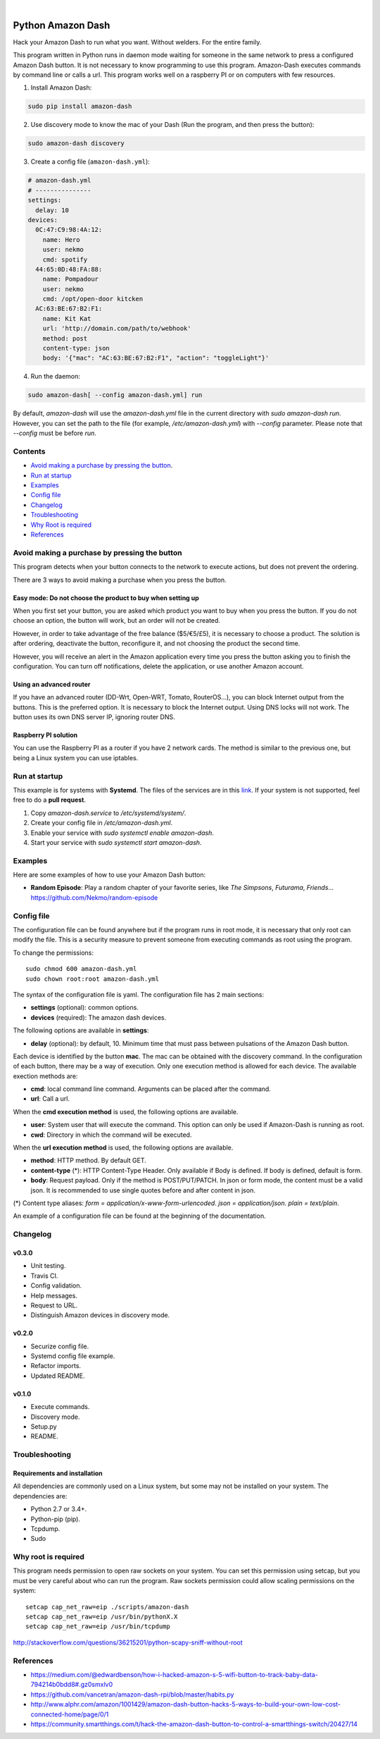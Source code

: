 
.. image:: https://raw.githubusercontent.com/Nekmo/amazon-dash/master/amazon-dash.png
    :width: 100%

|


.. image:: https://img.shields.io/travis/Nekmo/amazon-dash.svg?style=flat-square&maxAge=2592000
  :target: https://travis-ci.org/Nekmo/amazon-dash
  :alt: Latest Travis CI build status

.. image:: https://img.shields.io/pypi/v/amazon-dash.svg?style=flat-square
  :target: https://pypi.org/project/amazon-dash/
  :alt: Latest PyPI version

.. image:: https://img.shields.io/pypi/pyversions/amazon-dash.svg?style=flat-square
  :target: https://pypi.org/project/amazon-dash/
  :alt: Python versions

.. image:: https://img.shields.io/codeclimate/github/Nekmo/amazon-dash.svg?style=flat-square
  :target: https://codeclimate.com/github/Nekmo/amazon-dash
  :alt: Code Climate

.. image:: https://img.shields.io/codecov/c/github/Nekmo/amazon-dash/master.svg?style=flat-square
  :target: https://codecov.io/github/Nekmo/djangocms-comments
  :alt: Test coverage

.. image:: https://img.shields.io/requires/github/Nekmo/amazon-dash.svg?style=flat-square
     :target: https://requires.io/github/Nekmo/amazon-dash/requirements/?branch=master
     :alt: Requirements Status



Python Amazon Dash
##################
Hack your Amazon Dash to run what you want. Without welders. For the entire family.

This program written in Python runs in daemon mode waiting for someone in the same
network to press a configured Amazon Dash button. It is not necessary to know
programming to use this program. Amazon-Dash executes commands by command line
or calls a url. This program works  well on a raspberry PI or on computers with
few resources.


1. Install Amazon Dash:

.. code:: bash

    sudo pip install amazon-dash


2. Use discovery mode to know the mac of your Dash (Run the program, and then press the button):

.. code:: bash

    sudo amazon-dash discovery


3. Create a config file (``amazon-dash.yml``):

.. code:: yaml

    # amazon-dash.yml
    # ---------------
    settings:
      delay: 10
    devices:
      0C:47:C9:98:4A:12:
        name: Hero
        user: nekmo
        cmd: spotify
      44:65:0D:48:FA:88:
        name: Pompadour
        user: nekmo
        cmd: /opt/open-door kitcken
      AC:63:BE:67:B2:F1:
        name: Kit Kat
        url: 'http://domain.com/path/to/webhook'
        method: post
        content-type: json
        body: '{"mac": "AC:63:BE:67:B2:F1", "action": "toggleLight"}'


4. Run the daemon:

.. code:: bash

    sudo amazon-dash[ --config amazon-dash.yml] run

By default, `amazon-dash` will use the `amazon-dash.yml` file in the current directory with `sudo amazon-dash run`.
However, you can set the path to the file (for example, `/etc/amazon-dash.yml`) with `--config` parameter.
Please note that `--config` must be before `run`.


Contents
========
- `Avoid making a purchase by pressing the button <#avoid-making-a-purchase-by-pressing-the-button>`_.
- `Run at startup <#run-at-startup>`_
- `Examples <#examples>`_
- `Config file <#config-file>`_
- `Changelog <#changelog>`_
- `Troubleshooting <#troubleshooting>`_
- `Why Root is required <#why-root-is-required>`_
- `References <#references>`_


Avoid making a purchase by pressing the button
==============================================
This program detects when your button connects to the network to execute actions, but does not prevent the ordering.

There are 3 ways to avoid making a purchase when you press the button.


Easy mode: Do not choose the product to buy when setting up
-----------------------------------------------------------
When you first set your button, you are asked which product you want to buy when you press the button. If you do not
choose an option, the button will work, but an order will not be created.

However, in order to take advantage of the free balance ($5/€5/£5), it is necessary to choose a product. The solution
is after ordering, deactivate the button, reconfigure it, and not choosing the product the second time.

However, you will receive an alert in the Amazon application every time you press the button asking you to finish the
configuration. You can turn off notifications, delete the application, or use another Amazon account.


Using an advanced router
------------------------
If you have an advanced router (DD-Wrt, Open-WRT, Tomato, RouterOS...), you can block Internet output from the buttons.
This is the preferred option. It is necessary to block the Internet output. Using DNS locks will not work. The button
uses its own DNS server IP, ignoring router DNS.


Raspberry PI solution
---------------------
You can use the Raspberry PI as a router if you have 2 network cards. The method is similar to the previous one, but
being a Linux system you can use iptables.


Run at startup
==============
This example is for systems with **Systemd**. The files of the services are in this `link <https://github.com/Nekmo/amazon-dash/tree/master/services>`_.
If your system is not supported, feel free to do a **pull request**.

1. Copy `amazon-dash.service` to `/etc/systemd/system/`.
2. Create your config file in `/etc/amazon-dash.yml`.
3. Enable your service with `sudo systemctl enable amazon-dash`.
4. Start your service with `sudo systemctl start amazon-dash`.


Examples
========
Here are some examples of how to use your Amazon Dash button:

* **Random Episode**: Play a random chapter of your favorite series, like *The Simpsons*, *Futurama*, *Friends*... https://github.com/Nekmo/random-episode


Config file
===========
The configuration file can be found anywhere but if the program runs in root mode,
it is necessary that only root can modify the file. This is a security measure to prevent
someone from executing commands as root using the program.

To change the permissions::

    sudo chmod 600 amazon-dash.yml
    sudo chown root:root amazon-dash.yml

The syntax of the configuration file is yaml. The configuration file has 2 main sections:

* **settings** (optional): common options.
* **devices** (required): The amazon dash devices.

The following options are available in **settings**:

* **delay** (optional): by default, 10. Minimum time that must pass between pulsations of the Amazon Dash button.

Each device is identified by the button **mac**. The mac can be obtained with the discovery command.
In the configuration of each button, there may be a way of execution. Only one execution method is allowed
for each device. The available exection methods are:

* **cmd**: local command line command. Arguments can be placed after the command.
* **url**: Call a url.

When the **cmd execution method** is used, the following options are available.

* **user**: System user that will execute the command. This option can only be used if Amazon-Dash is running as root.
* **cwd**: Directory in which the command will be executed.

When the **url execution method** is used, the following options are available.

* **method**: HTTP method. By default GET.
* **content-type** (*): HTTP Content-Type Header. Only available if Body is defined. If body is defined, default is form.
* **body**: Request payload. Only if the method is POST/PUT/PATCH. In json or form mode, the content must be a valid json. It is recommended to use single quotes before and after content in json.

(*) Content type aliases: `form = application/x-www-form-urlencoded`. `json = application/json`. `plain = text/plain`.

An example of a configuration file can be found at the beginning of the documentation.


Changelog
=========

v0.3.0
------

- Unit testing.
- Travis CI.
- Config validation.
- Help messages.
- Request to URL.
- Distinguish Amazon devices in discovery mode.


v0.2.0
------

- Securize config file.
- Systemd config file example.
- Refactor imports.
- Updated README.

v0.1.0
------

- Execute commands.
- Discovery mode.
- Setup.py
- README.


Troubleshooting
===============

Requirements and installation
-----------------------------
All dependencies are commonly used on a Linux system, but some may not be installed on your system. The dependencies
are:

* Python 2.7 or 3.4+.
* Python-pip (pip).
* Tcpdump.
* Sudo


Why root is required
====================
This program needs permission to open raw sockets on your system. You can set this permission using setcap, but you
must be very careful about who can run the program. Raw sockets permission could allow scaling permissions on the
system::

    setcap cap_net_raw=eip ./scripts/amazon-dash
    setcap cap_net_raw=eip /usr/bin/pythonX.X
    setcap cap_net_raw=eip /usr/bin/tcpdump

http://stackoverflow.com/questions/36215201/python-scapy-sniff-without-root

References
==========

* https://medium.com/@edwardbenson/how-i-hacked-amazon-s-5-wifi-button-to-track-baby-data-794214b0bdd8#.gz0smxlv0
* https://github.com/vancetran/amazon-dash-rpi/blob/master/habits.py
* http://www.alphr.com/amazon/1001429/amazon-dash-button-hacks-5-ways-to-build-your-own-low-cost-connected-home/page/0/1
* https://community.smartthings.com/t/hack-the-amazon-dash-button-to-control-a-smartthings-switch/20427/14

